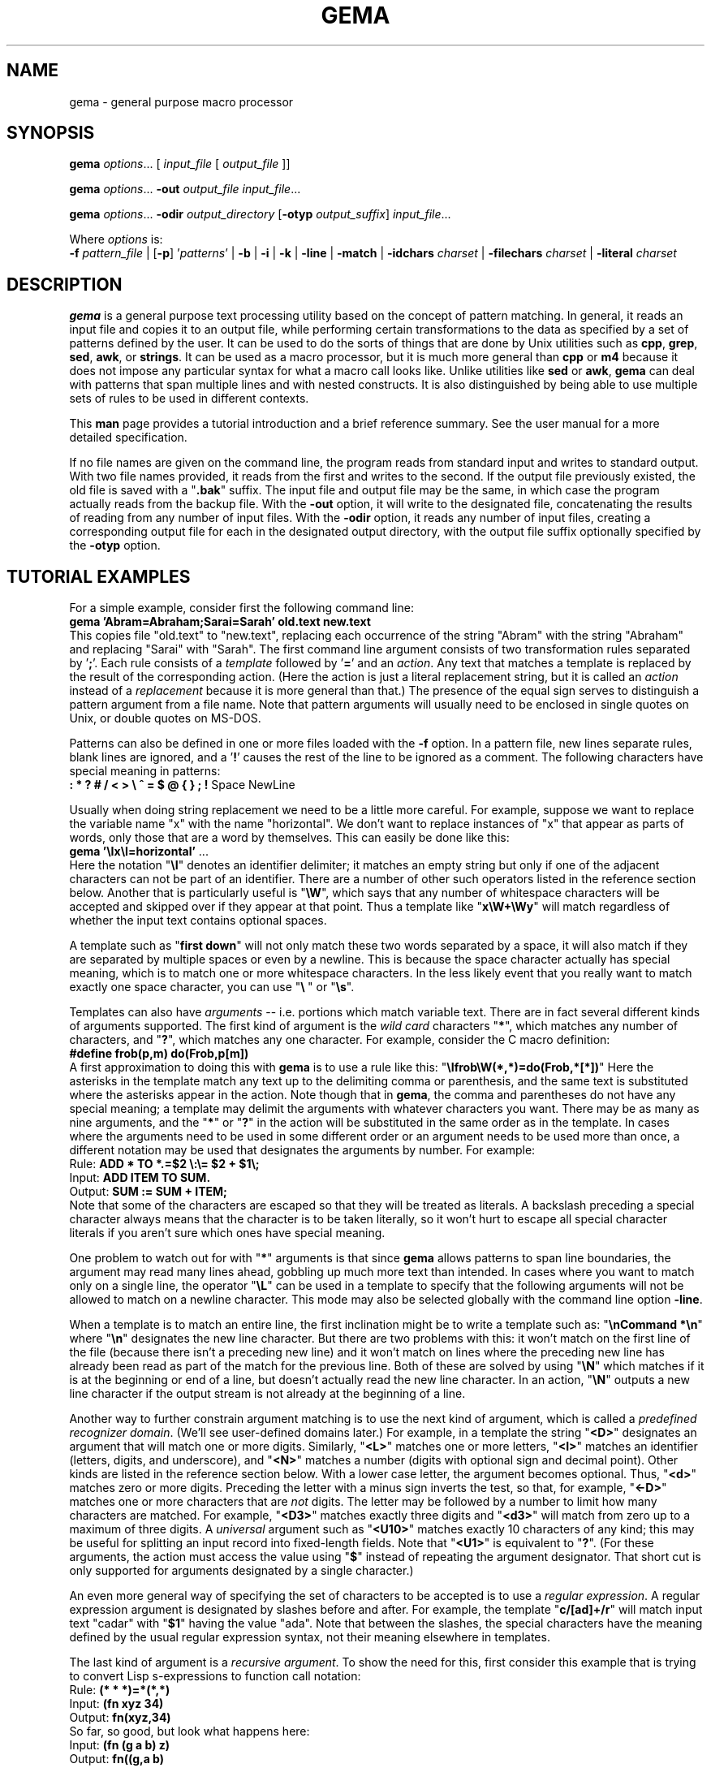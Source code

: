 .\" @(#)gema.1
.TH GEMA 1 "22 Jan 1995" " " " "
.SH NAME
gema \- general purpose macro processor
.SH SYNOPSIS
\fBgema\fP \fIoptions\fP... [ \fIinput_file\fP [ \fIoutput_file\fP ]]
.LP
\fBgema\fP \fIoptions\fP... \fB\-out\fP \fIoutput_file\fP \fIinput_file\fP...
.LP
\fBgema\fP \fIoptions\fP... \fB\-odir\fP \fIoutput_directory\fP
[\fB\-otyp\fP \fIoutput_suffix\fP]
\fIinput_file\fP...
.LP
Where \fIoptions\fP is:
.br
\fB\-f\fP \fIpattern_file\fP | [\fB\-p\fP] '\fIpatterns\fP' |
.BR -b " | " -i " | " -k " | "
.BR -line " | " -match " | "
\fB-idchars \fP\fIcharset\fP |
\fB-filechars \fP\fIcharset\fP |
\fB-literal \fP\fIcharset\fP
.de QX
"\\fB\\$1\\fP"\\$2
..
.SH DESCRIPTION
.B gema
is a general purpose text processing utility based on the concept of
pattern matching.  In general, it reads an input file and copies it to
an output file, while performing certain transformations to the data as
specified by a set of patterns defined by the user.  It can be used to
do the sorts of things that are done by Unix utilities such as
.BR cpp ,
.BR grep ,
.BR sed ,
.BR awk ,
or
.BR strings .
It can be used as a macro processor, but it is much more general than
.BR cpp " or " m4
because it does not impose any particular syntax for what a macro call
looks like.  Unlike utilities like
.BR sed " or " awk ,
.B gema
can deal with patterns that span multiple lines and with nested constructs.
It is also distinguished by being able to use multiple sets of rules to
be used in different contexts.
.LP
This
.B man
page provides a tutorial introduction and a brief reference summary.
See the user manual for a more detailed specification.
.LP
If no file names are given on the command line, the program reads from
standard input and writes to standard output.  With two file names
provided, it reads from the first and writes to the second.  If the
output file previously existed, the old file is saved with a
.QX .bak
suffix.  The input file and output file may be the same, in which case
the program actually reads from the backup file.
With the
.B \-out
option, it will write to the designated file, concatenating the results
of reading from any number of input files.  With the
.B \-odir
option, it reads any number of input files, creating a corresponding
output file for each in the designated output directory, with the output
file suffix optionally specified by the
.B \-otyp
option.
.SH "TUTORIAL EXAMPLES"
For a simple example, consider first the following command line:
.br
\ \ \ \fBgema 'Abram=Abraham;Sarai=Sarah' old.text new.text\fP
.br
This copies file "old.text" to "new.text", replacing each occurrence of
the string "Abram" with the string "Abraham" and replacing "Sarai" with
"Sarah".  The first command line argument consists of two transformation
rules separated by '\fB;\fP'.  Each rule consists of a
.I template
followed by '\fB=\fP' and an
.IR action .
Any text that matches a template is replaced by the result of the
corresponding action.  (Here the action is just a literal replacement
string, but it is called an
.I action
instead of a
.I replacement
because it is more general than that.)
The presence of the equal sign serves to distinguish a pattern argument
from a file name.  Note that pattern arguments will usually need to be
enclosed in single quotes on Unix, or double quotes on MS-DOS.
.LP
Patterns can also be defined in one or more files loaded with the
.B \-f
option.  In a pattern file, new lines separate rules, blank lines are
ignored, and a '\fB!\fP' causes the rest of the line to be ignored as a
comment.
The following characters have special meaning in patterns:
.br
\ \ \ \fB: * ? # / < > \\ ^ = $ @ { } ; !\fP Space NewLine
.LP
Usually when doing string replacement we need to be a little more careful.
For example, suppose we want to replace the variable name "x" with the
name "horizontal".  We don't want to replace instances of "x" that appear
as parts of words, only those that are a word by themselves.  This can
easily be done like this:
.br
\ \ \ \fBgema '\\Ix\\I=horizontal'\fP ...
.br
Here the notation "\fB\\I\fP" denotes an identifier delimiter; it
matches an empty string but only if one of the adjacent characters can
not be part of an identifier.  There are a number of other such
operators listed in the reference section below.  Another that is
particularly useful is "\fB\\W\fP", which says that any number of
whitespace characters will be accepted and skipped over if they appear
at that point.  Thus a template like "\fBx\\W+\\Wy\fP" will match regardless
of whether the input text contains optional spaces.
.LP
A template such as "\fBfirst\ down\fP" will not only match these two
words separated by a space, it will also match if they are separated by
multiple spaces or even by a newline.  This is because the space
character actually has special meaning, which is to match one or more
whitespace characters.  In the less likely event that you really want to
match exactly one space character, you can use "\fB\\\ \fP" or "\fB\\s\fP".
.LP
Templates can also have
.I arguments
-- i.e. portions which match variable text.  There are in fact several
different kinds of arguments supported.  The first kind of argument is
the
.I "wild card"
characters "\fB*\fP", which matches any number of characters, and
"\fB?\fP", which matches any one character.  For example, consider the C
macro definition:
.br
\ \ \ \fB#define frob(p,m) do(Frob,p[m])\fP
.br
A first approximation to doing this with
.B gema
is to use a rule like this:
.QX \\\\Ifrob\\\\W(*,*)=do(Frob,*[*])
Here the asterisks in the template match any text up to the delimiting
comma or
parenthesis, and the same text is substituted where the asterisks appear
in the action.  Note though that in
.BR gema ,
the comma and parentheses do not have any special meaning; a template
may delimit the arguments with whatever characters you want.
There may be as many as nine arguments, and the "\fB*\fP" or "\fB?\fP"
in the action will be substituted in the same order as in the template.
In cases where the arguments need to be used in some different order or
an argument needs to be used more than once, a different notation may be
used that designates the arguments by number.  For example:
.br
\ \ \ Rule:  \fBADD * TO *.=$2 \\:\\= $2 + $1\\;\fP
.br
\ \ \ Input: \fBADD ITEM TO SUM.\fP
.br
\ \ \ Output: \fBSUM := SUM + ITEM;\fP
.br
Note that some of the characters are escaped so that they will be
treated as literals.  A backslash preceding a special character always
means that the character is to be taken literally, so it won't hurt to
escape all special character literals if you aren't sure which ones have
special meaning.
.LP
One problem to watch out for with "\fB*\fP" arguments is that since
.B gema
allows patterns to span line boundaries, the argument may read many
lines ahead, gobbling up much more text than intended.  In cases where
you want to match only on a single line, the operator "\fB\\L\fP" can be
used in a template to specify that the following arguments will not be
allowed to match on a newline character.  This mode may also be selected
globally with the command line option
.BR \-line .
.LP
When a template is to match an entire line, the first inclination might be to
write a template such as:
.QX "\\\\nCommand *\\\\n"
where
.QX \\\\n
designates the new line character.
But there are two problems with this:  it won't match on the first line
of the file (because there isn't a preceding new line) and it won't
match on lines where the preceding new line has already been read as
part of the match for the previous line.  Both of these are solved by
using
.QX \\\\N
which matches if it is at the beginning or end of a line, but doesn't
actually read the new line character.  In an action,
.QX \\\\N
outputs a new line character if the output stream is not already at the
beginning of a line.
.LP
Another way to further constrain argument matching is to use the next
kind of argument, which is called a
.IR "predefined recognizer domain" .
(We'll see user-defined domains later.)  For example, in a template the
string "\fB<D>\fP" designates an argument that will match one or more
digits.  Similarly,
"\fB<L>\fP" matches one or more letters,
"\fB<I>\fP" matches an identifier (letters, digits, and underscore),
and "\fB<N>\fP" matches a number (digits with optional sign and decimal
point).  Other kinds are listed in the reference section below.
With a lower case letter, the argument becomes optional.  Thus,
"\fB<d>\fP" matches zero or more digits.  Preceding the letter with a
minus sign inverts the test, so that, for example, "\fB<\-D>\fP" matches
one or more characters that are
.I not
digits.  The letter may be followed by a number to limit how many
characters are matched.  For example, "\fB<D3>\fP" matches exactly three
digits and "\fB<d3>\fP" will match from zero up to a maximum of three digits.
A
.I universal
argument such as "\fB<U10>\fP" matches exactly 10 characters of any
kind; this may be useful for splitting an input record into fixed-length
fields.  Note that "\fB<U1>\fP" is equivalent to "\fB?\fP".
(For these arguments, the action must access the value using
"\fB$\fP" instead of repeating the argument designator.  That short cut
is only supported for arguments designated by a single character.)
.LP
An even more general way of specifying the set of characters to be
accepted is to use a
.IR "regular expression" .
A regular expression argument is designated by slashes before and after.
For example, the template "\fBc/[ad]+/r\fP" will match input text "cadar"
with "\fB$1\fP" having the value "ada".  Note that between the slashes,
the special characters have the meaning defined by the usual regular
expression syntax, not their meaning elsewhere in templates.
.LP
The last kind of argument is a
.IR "recursive argument" .
To show the need for this, first consider this example that is
trying to convert Lisp s-expressions to function call notation:
.br
\ \ \ Rule: \fB(* * *)=*(*,*)\fP
.br
\ \ \ Input: \fB(fn xyz 34)\fP
.br
\ \ \ Output: \fBfn(xyz,34)\fP
.br
So far, so good, but look what happens here:
.br
\ \ \ Input: \fB(fn (g a b) z)\fP
.br
\ \ \ Output: \fBfn((g,a b)\fP
.br
What is needed is a way to properly associate matching nested
parentheses and to translate nested constructs.  Both of these are done
by simply modifying the rule like this:
.br
\ \ \ Rule: \fB(# # #)=#(#,#)\fP
.br
\ \ \ Input: \fB(fn (g a b) z)\fP
.br
\ \ \ Output: \fBfn(g(a,b),z)\fP
.br
The
.QX #
designates a
.IR "recursive argument" ,
which means that the argument value is
the result of translating input text until reaching the terminator
character(s) following it.  The space following "g" does not terminate
the outer-level argument because it is read as part of the inner-level
template match.  Similarly, the inner "(" is read by the inner match
which also reads the matching inner ")".
.LP
Actions can also perform a wide variety of activities by using the large
set of built-in functions that are available.  A function call is
designated by
.QX @
followed by the name of the function, followed by any arguments enclosed
in curly braces and separated by semicolons.  The "functions" section
below lists all of the functions that are available.
For example, you can define a default rule like this:
.QX "\\\\N.*\\\\N=@err{@file line @line\\\\: Unrecognized\\\\: $1}"
The
.B err
 function writes its argument to the error output stream.  The
.B file
and
.B line
functions (which have no arguments) return the name and line number of
the input file.
.LP
.B gema
supports defining multiple sets of rules, each of which is called a
.IR domain.
By default, rules are defined in the default domain, which is also the
one used to translate the input file.  Alternate domains are created by
prefixing a rule with a domain name followed by
.QX : .
The domain name applies until the end of the line.
The name of the default domain is the empty string, so a rule line
beginning with a colon is the same as one without any colon.
Alternate domains are used for several purposes, including
defining new kinds of arguments for use in templates, defining new
functions for use in actions, and for translations that require
different rules for various contexts in the input data.
.LP
To illustrate using an alternate domain as a new argument type, suppose
we want a template argument that will match on either "yes" or "no", so
that we can write a rule like:
.br
.B "   done\\\\? <yesno>=Finished \\\\= $1"
.br
All that is needed is to define the following:
.br
.B "   yesno:yes=yes@end;no=no@end;=@fail"
.br
This says that if you see "yes" or "no", output it to the argument value and
then return, and if anything is seen that doesn't match either of those,
then the argument match fails.
Note that the last rule has an empty
template; this matches as a last resort if no other template in the
domain can be matched.  Since it doesn't advance the input stream, this
makes sense only if the action is to exit.
Note that domain names should have at least two letters in order to not
conflict with predefined recognizers.
.LP
Domain names can also be used as functions of one argument, which means
that the function returns the result of translating the argument value
with the patterns of the domain.  This is typically used in a two-step
translation process where the first pattern match is used to split the
input into fields, and then other domains are used to process individual
fields.  Remember that the default domain has an empty name, so
"\fB@{\fP\fIarg\fP\fB}\fP" means to translate the argument with the
default domain.
.LP
For an example of the use of alternate domains for different contexts,
suppose that we are doing name substitution in C source code and we
don't want to make
any changes inside of character strings.  We could add a rule
.QX """*""=""*"""
to match on string constants and pass them through.  However,
string constants can contain
.QX "\\\\"""
and we don't want the argument to be terminated by that quote.  To handle
this, we can use a separate domain for processing the contents of a string.
Then the rule becomes
.QX """<sbody>""=""$1"""
and we add a rule:
.QX "sbody:\\\\\\\\""=\\\\\\\\"""
.LP
.SH OPTIONS
.LP
.TP
.BI \-f " pattern_file"
Reads pattern definitions from a file.
.TP
.BI \-p " patterns"
Patterns defined directly as a command line argument.  The
.B \-p
can usually be omitted since an argument containing
.QX =
or beginning with
.QX @
is automatically recognized as a pattern argument.
.TP
.BI \-in " file"
Explicitly specifies the input file pathname.  If the file name is
.QX -
then standard input is used.  Usually the
.B \-in
is not necessary since the first file name on the command line is
understood to be the input file.
.TP
.BI \-out " file"
Specifies the pathname of the output file.  If the name is
.QX -
then standard output is used.  After an explicit
.B \-out
option has been used, the remainder of the command line can have any
number of input file names (without
.BR \-in )
which will be read in sequence, with the
concatenated result going to the single output file.
.TP
.BI \-odir " directory"
Specifies the output directory.  For each input file that follows, a
corresponding output file will be written in the designated directory.
.TP
.BI \-otyp " suffix"
When used with the
.B \-odir
option, this specifies that each output file will have the designated
suffix replacing the suffix of the input file.
For example, given the command line:
.br
\ \ \ \fBgema -f patterns -odir /stuff -otyp .list *.text\fP
.br
then if the current directory contains a file named
.QX foo.text ,
it will be translated to an output file named
.QX /stuff/foo.list .
.TP
.B \-line
Places the program in line mode, which means that all pattern matching
is limited to single lines.  Arguments and template operators will never
cross a line boundary except where the template explicitly specifies
so with
.QX \\\\n .
.TP
.B \-b
Binary.  With this option, all input and output files are opened in
binary mode instead of text mode.  This makes no difference on most Unix
systems, but it changes the meaning of the new line character on MS-DOS.
.TP
.B \-k
Keep going.  With this option, the program will try to continue
execution after certain errors that would normally cause it to abort.
This may be useful when you want to see everything that is wrong before
starting to fix the errors.  Errors will still cause a non-zero exit
status despite this option.
.TP
.B \-match
Matches only mode.  Input text that doesn't match any template will be
discarded instead of being copied to the output.  This would be used
when you want to extract selected information (like with
.BR grep )
instead of doing a translation.
.TP
.B \-i
Case insensitive mode.  All letters in templates will be matched without
regard to distinctions of upper case or lower case.  This also makes the
names of domains and built-in functions case insensitive.
.TP
.BI \-idchars " charset"
Identifier characters.  The argument value specifies the set of
characters that will be considered to be identifier constituents, in
addition to letters and digits.  The default value is
.QX _ .
This affects the behavior of
.QX \\\\I ,
.QX <I> ,
and
.QX <Y> .
For example, if you were processing
.SM COBOL
source code, you would need
.QX "\-idchars '-'".
For Lisp code, you would probably want something like:
.QX "\-idchars '-+=*/_<>'"
.TP
.BI \-filechars " charset"
File name characters.  The argument value specifies the set of
characters which are accepted by
.QX <F>
as being file name constituents, in addition to letters and digits.
The default value is
.QX "./\-_~#@%+="
for Unix.  On MS-DOS, colon and backslash are also included in the
default set.
.TP
.BI \-literal " charset"
This option specifies that each of the characters in the argument value
will be treated as an ordinary literal character in patterns, instead of
whatever special meaning it might normally have.
For example, rather than saying something like:
.br
 \ \ \ \fBgema '\\/usr\\/foo\\/<F>=\\/usr\\/bar\\/$1'\fP \fI...\fP
.br
you could instead say:
.br
 \ \ \ \fBgema -literal / '/usr/foo/<F>=/usr/bar/$1'\fP \fI...\fP
.TP
.BI \-prim " pattern_file"
Primitive mode (for advanced users only).
Like the
.B \-f
option, this loads patterns from a file.  It also suppresses loading of
the built-in patterns for command line processing.  This option is
meaningful only when it appears as the first argument, and then it
becomes the only argument that has any predefined meaning.  The
designated pattern file must define
.B ARGV
domain rules sufficient to specify what to do with the remainder of the
command line.
.RE
.LP
.SH "PATTERNS REFERENCE SUMMARY"
The following characters have special meaning:
.LP
.TP
.B *
matches any number of characters
.TP
.B ?
matches any one character
.TP
.B #
argument recursively translated in the current domain
.TP
.B =
end of template, beginning of action
.TP
.B $0
copies the template into the action to show all matched text
.TP
.BI $ digit
inserts argument value
.TP
.BI $ letter
inserts value of a variable with single-letter name
.TP
.BI ${ name }
value of named variable (only in action)
.TP
.BI ${ name ; default }
variable with default value if not defined (action only)
.TP
\fB\e\fP
escape character; see the section on "escape sequences" below.
.TP
.BI ^ x
combine control key with the following character
.TP
.I Space
matches one or more white space characters (same as
.QX \\\\S ).
.TP
.I NewLine
end of action
.TP
.B ;
end of action, or separator between function arguments
.TP
.BI @ name { args }
invoke built-in function or user-defined translation domain (action only)
.TP
.B :
separates domain name from rule
.TP
.BI < name >
recursive argument, translated according the the named domain,
or pre-defined recognizer argument.  (template only)
.TP
.BI / regexp /
regular expression argument (template only)
.TP
.B !
the rest of the line is a comment
.LP
.SH "ESCAPE SEQUENCES"
The backslash character denotes special handling for the character that
follows it.
When followed by a lower-case letter or a digit, it
represents a particular control character.
When followed by an upper
case letter, it is a pattern match operator.
A backslash at the end of
a line designates continuation by causing the newline to be ignored
along with any leading white space on the following line.
Before any other character, the backslash quotes the character so that
it simply represents itself.  In particular, a literal backslash is
represented by two backslashes.
.LP
Following are the defined escape sequences:
.LP
.TP
\fB\ea\fP
Alert (a.k.a. bell) character
.TP
\fB\eb\fP
Backspace character
.TP
\fB\ec\fP\fIx\fP
Control key combined with the following character
.TP
\fB\ed\fP
Delete character
.TP
\fB\ee\fP
Escape character (i.e. ESC, not backslash)
.TP
\fB\ef\fP
Form feed character
.TP
\fB\en\fP
New line character
.TP
\fB\er\fP
carriage Return character
.TP
\fB\es\fP
Space character
.TP
\fB\et\fP
horizontal Tab character
.TP
\fB\ev\fP
Vertical tab character
.TP
\fB\ex\fP\fIxx\fP
character specified by its heXadecimal code
.TP
\fB\e\fP\fIdigits\fP
character specified by its octal code
.TP
\fB\eA\fP
matches beginning of input data
.TP
\fB\eB\fP
matches Beginning of file
.TP
\fB\eC\fP
Case-insensitive comparison for the rest of the template
.TP
\fB\eE\fP
matches End of file
.TP
\fB\eG\fP
complete preceding argument before considering rest of template
.TP
\fB\eI\fP
Identifier separator
.TP
\fB\eL\fP
Line mode -- following arguments can't cross line boundary
.TP
\fB\eN\fP
New line; matches beginning or end of line
.TP
\fB\eP\fP
Position -- leave input stream here after the template matches
.TP
\fB\eS\fP
Space -- matches one or more whitespace characters
.TP
\fB\eW\fP
Whitespace -- skips over any optional whitespace characters
.TP
\fB\eX\fP
word separator
.TP
\fB\eZ\fP
matches end of input data
.LP
.SH RECOGNIZERS
The following argument designators, consisting of a single letter between
angle brackets, can be used in templates to match on
various kinds of characters.  Preceding the letter with
.QX \-
inverts the test.  The argument requires at least one matching character
if the letter is uppercase, or is optional if the letter is lowercase.
The letter may be followed by a number to match on that many
characters, or up to that maximum for an optional argument.  If the
number is
.BR 0 ,
the argument matches if the next character is of the
indicated kind, but the input stream is not advanced past it; in other
words, this acts as a one-character look-ahead.
.TP
.B <A>
Alphanumeric (letters and digits)
.TP
.B <C>
Control characters
.TP
.B <D>
Digits
.TP
.B <F>
File pathname
.TP
.B <G>
Graphic characters, i.e. any non-space printable character
.TP
.B <I>
Identifier
.TP
.B <L>
Letters
.TP
.B <N>
Number, i.e. digits with optional sign and decimal point
.TP
.B <O>
Octal digits
.TP
.B <P>
Printing characters, including space
.TP
.B <S>
white Space characters (space, tab, newline, FF, VT)
.TP
.B <T>
Text characters, including all printing characters and white space
.TP
.B <U>
Universal (matches anything except end-of-file)
.TP
.B <W>
Word (letters and apostrophe)
.TP
.B <X>
hexadecimal digits
.TP
.B <Y>
punctuation (graphic characters that are not identifiers)
.LP
.SH FUNCTIONS
The following built-in functions may be used in actions, either in the
action portion of a rule, or appearing by itself as an immediate action.
When a line in a pattern file begins with
.QX @ ,
the actions are executed before reading the next line.
.LP
Function calls have the form
"\fB@\fP\fIname\fP\fB{\fP\fIargs\fP\fB}\fP", with arguments separated by
.QX ; .
For functions
without arguments, the argument delimiters
.QX {}
may be omitted if not needed to separate the name from the following
character.  All arguments are evaluated, and all of the special
characters available in actions apply within the arguments also.
Arguments shown as
.I number
or
.I length
must have a value which is a valid decimal representation of an integer,
with optional leading
whitespace and optional sign.  All numbers are considered to be 32 bit
signed integers.
The descriptions given here for the functions is just a terse reference
summary; refer to the user manual for more detailed information.
.LP
.TP
.B @abort{}
Immediately terminate execution.
.TP
.BI @add{ number ; number }
Return the sum of the two numbers.
.TP
.BI @and{ number ; number }
Return the bit-wise
.I and
of the two numbers.
.TP
.BI @append{ var ; string }
Append the string to the end of the named variable's value.  No return value.
.TP
.BI @bind{ var ; string }
Bind named variable to a value.  No return value.
.TP
.BI @center{ length ; string }
Center the string within a field of the designated length.
.TP
.BI @char-int{ character }
Returns decimal number representation of internal character code.
.TP
.BI @close{ pathname }
Closes a file previously opened by
.BI @write{ pathname }
.TP
\fB@cmpi{\fP\fIstring\fP\fB;\fP\fIstring\fP\fB;\fP\fIless-value\fP\fB;\fP\fIequal-value\fP\fB;\fP\fIgreater-value\fP\fB}\fP
Compare, case-insensitive.
Return either the third, fourth, or fifth argument depending on whether the
first argument is less than, equal to, or greater than the second.
.TP
\fB@cmpn{\fP\fInumber\fP\fB;\fP\fInumber\fP\fB;\fP\fIless-value\fP\fB;\fP\fIequal-value\fP\fB;\fP\fIgreater-value\fP\fB}\fP
Compare numbers.
.TP
\fB@cmps{\fP\fIstring\fP\fB;\fP\fIstring\fP\fB;\fP\fIless-value\fP\fB;\fP\fIequal-value\fP\fB;\fP\fIgreater-value\fP\fB}\fP
Compare, case-sensitive.
.TP
.B @column{}
Returns the current column number in the input stream.
.TP
.B @date{}
Returns the current date, in the form
.IR mm / dd / yyyy
.TP
.B @datime{}
Returns the current date and time, formatted by the C function
.BR ctime (3).
.TP
.BI @decr{ var }
Decrement value of variable.  No return value.
.TP
.BI @define{ patterns }
Run-time definition of additional rules.  No return value.
.TP
.BI @div{ number ; number }
Return result of dividing the first argument by the second.
.TP
.BI @downcase{ string }
Convert any letters from upper case to lower case.
.TP
.B @end{}
End translation.  No return value.
.TP
.BI @err{ string }
Write the argument value to the error output stream. No return value.
.TP
.BI @exit-status{ number }
Specify exit code to return when the program terminates.  No return value.
.TP
.B @fail{}
Signal translation failure; causes failed match of recursive argument.
.TP
.B @file{}
Returns the name of the input file.
.TP
.B @file-time{}
Returns the modification time and date of the input file, formatted by
the C function
.BR ctime (3).
.TP
.BI @fill-center{ background ; value }
Center the value on top of the background string.
.TP
.BI @fill-left{ background ; value }
Left-justify the value on top of the background string.
.TP
.BI @fill-right{ background ; value }
Right-justify the value on top of the background string.
.TP
.BI @getenv{ name ; default }
Return the value of an environment variable.  Returns the optional second
argument if the environment variable is not defined.
.TP
.BI @incr{ var }
Increments the value of a variable.  No value returned.
.TP
.B @inpath{}
Returns the pathname of the input file.
.TP
.BI @int-char{ number }
Returns the character whose internal code is given by the argument.
.TP
.B @line{}
Returns the current line number in the input file.
.TP
.BI @left{ length ; string }
Left-justify the string, padding with spaces to the designated length.
.TP
.BI @length{ string }
Returns the length of the argument.
.TP
\fB@makepath{\fP\fIdirectory\fP\fB;\fP\fIname\fP\fB;\fP\fIsuffix\fP\fB}\fP
Returns the file pathname formed by merging the second argument with the
default directory in the first argument and replacing the suffix from
the third argument, if not empty.
.TP
\fB@mergepath{\fP\fIpathname\fP\fB;\fP\fIname\fP\fB;\fP\fIsuffix\fP\fB}\fP
Returns the file pathname formed by merging the second argument with a
default directory extracted from the first argument and replacing the
suffix from the third argument, if not empty.
.TP
.BI @mul{ number ; number }
Returns the result of multiplying the two numbers.
.TP
.BI @mod{ number ; number }
Returns the the first argument modulo the second.
.TP
.BI @not{ number }
Returns the bit-wise inverse of the argument.
.TP
.BI @or{ number ; number }
Returns the bit-wise
.I or
of the two numbers.
.TP
.BI @out{ string }
Writes the argument value directly to the current output file.
No return value.
.TP
.BI @outpath{}
Returns the pathname of the output file.
.TP
.BI @push{ var ; value }
Set the value of a variable while remembering the previous value.
Same as
.BR @bind .
.TP
.BI @pop{ var }
Restore the variable to the value it had before the most recent
.BR @push .
Same as
.BR @unbind .
.TP
.BI @probe{ pathname }
Return "F" if the argument names a file, "D" if a directory,
"V" if a device, or "U" if undefined.
.TP
.BI @quote{ string }
Returns a copy of the argument with backslashes inserted where necessary
so that
.B @define
will treat all of the characters as literals.
.TP
\fB@radix{\fP\fIfrom\fP\fB;\fP\fIto\fP\fB;\fP\fIvalue\fP\fB}\fP
Radix conversion.
The first two arguments must be decimal integers.  The third argument is
interpreted as a number whose base is specified by the first argument.
The result value is that number represented in the base specified by the
second argument.
.TP
.BI @read{ pathname }
Return an input stream that reads the contents of the named file.
.TP
.BI @relative-path{ pathname ; pathname }
If the two pathnames have the same directory portion, return the second
argument with the common directory removed; else return the whole second
argument.
.TP
.BI @repeat{ number ; action }
The second argument is repeated the number of times specified by the
first argument.
.TP
.B @reset-syntax{}
Re-initializes the syntax tables to undo the effects of
.B @set-syntax
or the
.B -literal
option.
.TP
.BI @reverse{ string }
Return the characters of the argument in reverse order.
.TP
.BI @right{ length ; string }
Right-justify the string, padding with spaces to the designated length.
.TP
.BI @set{ var ; value }
Set the named variable to the designated value.  No return value.
.TP
.BI @set-locale{ name }
Set internationalization locale, using
.BR setlocale (3).
This may affect which characters are considered to be letters, and the
format of times and dates.  No result value.
.TP
.BI @set-switch{ name ; value }
Set one of the following options to 1 for true or 0 for false:
"line" for line mode, "b" for binary mode, "k" to keep going after errors,
"match" for match-only mode, or "i" for case-insensitive mode.
.TP
.BI @set-syntax{ type ; charset }
The characters in the second argument will have the same meaning as
the special character in the first argument, or use one of the following
type codes: "L" for literal, "I" for ignore, etc.  No result value.
.TP
.BI @set-parm{ name ; value }
Set a string-valued option, either "idchars", "filechars", or "backup".
No result value.
.TP
.BI @set-wrap{ number ; string }
For
.BR @wrap ,
the first argument is the number of columns, and the second argument is
the indentation string.  No result value.
.TP
.BI @shell{ string }
The argument is executed as a shell command.  No return value.
.TP
.BI @show-help{}
Display usage message on the standard error stream.
.TP
.BI @sub{ number ; number }
Subtract.
.TP
.BI @subst{ patterns ; operand }
Substitution.
Return the result of translating the operand according to the patterns
temporarily defined by the first argument.
.TP
\fB@substring{\fP\fIskip\fP\fB;\fP\fIlength\fP\fB;\fP\fIstring\fP\fB}\fP
Return substring of the third argument by skipping the number of
characters indicated by the first argument and then taking the number of
characters indicated by the second argument.
.TP
.BI @tab{ number }
Output spaces until the output stream reaches the the designated column.
.TP
.BI @terminate{}
End translation of a recursive argument, with success if any characters
have been accepted, or failure if the argument value is empty.
.TP
.BI @time{}
Return the current time, in the form
.IR hh : mm : ss
.TP
.BI @unbind{ var }
Restore the variable to the value, if any, it had before the most recent
.BR @bind .
.TP
.BI @undefine{ patterns }
Delete pattern definitions.
.TP
.BI @upcase{ string }
Convert any letters from lower case to upper case.
.TP
.BI @var{ var ; default }
Return the value of the named variable.  If the variable is not defined,
return the optional second argument, if supplied, else report an error.
.B @var
has the same effect as
.B $
when the name is not a number.
.TP
.BI @wrap{ string }
Output the string, after starting a new line if necessary
according to the the parameters set by
.BR @set-wrap .
The default is 80 columns and no indentation.
.TP
.BI @write{ pathname ; string }
The second argument is evaluated with its result value being written to
the file named by the first argument.  Subsequent calls to
.B @write
with the same pathname will append to the file, until a
.BR @close .
.LP
.SH SEE ALSO
The
.B gema
user manual and the example pattern files provided.
.LP
.SH AUTHORS
.PP
.B gema
was written by David N. Gray.

